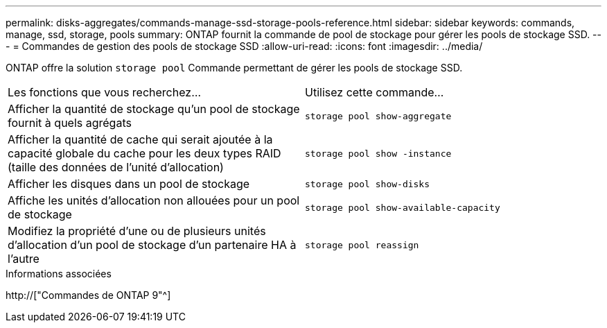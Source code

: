 ---
permalink: disks-aggregates/commands-manage-ssd-storage-pools-reference.html 
sidebar: sidebar 
keywords: commands, manage, ssd, storage, pools 
summary: ONTAP fournit la commande de pool de stockage pour gérer les pools de stockage SSD. 
---
= Commandes de gestion des pools de stockage SSD
:allow-uri-read: 
:icons: font
:imagesdir: ../media/


[role="lead"]
ONTAP offre la solution `storage pool` Commande permettant de gérer les pools de stockage SSD.

|===


| Les fonctions que vous recherchez... | Utilisez cette commande... 


 a| 
Afficher la quantité de stockage qu'un pool de stockage fournit à quels agrégats
 a| 
`storage pool show-aggregate`



 a| 
Afficher la quantité de cache qui serait ajoutée à la capacité globale du cache pour les deux types RAID (taille des données de l'unité d'allocation)
 a| 
`storage pool show -instance`



 a| 
Afficher les disques dans un pool de stockage
 a| 
`storage pool show-disks`



 a| 
Affiche les unités d'allocation non allouées pour un pool de stockage
 a| 
`storage pool show-available-capacity`



 a| 
Modifiez la propriété d'une ou de plusieurs unités d'allocation d'un pool de stockage d'un partenaire HA à l'autre
 a| 
`storage pool reassign`

|===
.Informations associées
http://["Commandes de ONTAP 9"^]
